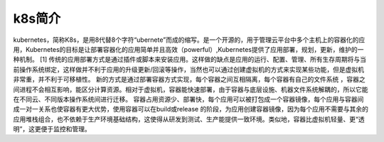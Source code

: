 k8s简介
=======================

kubernetes，简称K8s，是用8代替8个字符“ubernete”而成的缩写。是一个开源的，用于管理云平台中多个主机上的容器化的应用，Kubernetes的目标是让部署容器化的应用简单并且高效（powerful）,Kubernetes提供了应用部署，规划，更新，维护的一种机制。 [1] 
传统的应用部署方式是通过插件或脚本来安装应用。这样做的缺点是应用的运行、配置、管理、所有生存周期将与当前操作系统绑定，这样做并不利于应用的升级更新/回滚等操作，当然也可以通过创建虚拟机的方式来实现某些功能，但是虚拟机非常重，并不利于可移植性。
新的方式是通过部署容器方式实现，每个容器之间互相隔离，每个容器有自己的文件系统 ，容器之间进程不会相互影响，能区分计算资源。相对于虚拟机，容器能快速部署，由于容器与底层设施、机器文件系统解耦的，所以它能在不同云、不同版本操作系统间进行迁移。
容器占用资源少、部署快，每个应用可以被打包成一个容器镜像，每个应用与容器间成一对一关系也使容器有更大优势，使用容器可以在build或release 的阶段，为应用创建容器镜像，因为每个应用不需要与其余的应用堆栈组合，也不依赖于生产环境基础结构，这使得从研发到测试、生产能提供一致环境。类似地，容器比虚拟机轻量、更“透明”，这更便于监控和管理。